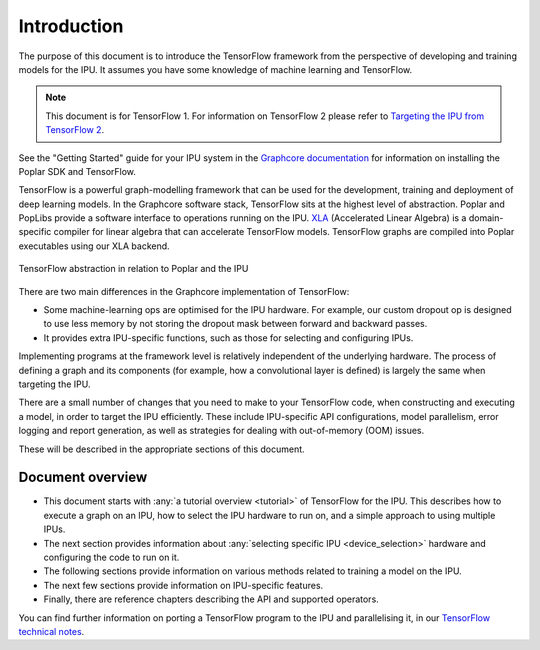Introduction
------------

The purpose of this document is to introduce the TensorFlow framework from the
perspective of developing and training models for the IPU. It assumes you have
some knowledge of machine learning and TensorFlow.

.. note:: This document is for TensorFlow 1. For information on TensorFlow 2
          please refer to `Targeting the IPU from TensorFlow 2
          <https://docs.graphcore.ai/projects/tensorflow-user-guide/>`_.

See the "Getting Started" guide for your IPU system in the
`Graphcore documentation <https://docs.graphcore.ai>`_
for information on installing the Poplar SDK and TensorFlow.

TensorFlow is a powerful graph-modelling framework that can be used for the
development, training and deployment of deep learning models. In the Graphcore
software stack, TensorFlow sits at the highest level of abstraction. Poplar
and PopLibs provide a software interface to operations running on the IPU.
`XLA <https://www.tensorflow.org/xla>`_ (Accelerated Linear Algebra) is a
domain-specific compiler for linear algebra that can accelerate TensorFlow models.
TensorFlow graphs are compiled into Poplar executables using our XLA backend.

.. figure:: figures/Tensorflow_Poplar.png
    :width: 100%
    :alt: TensorFlow abstraction
    :align: center

    TensorFlow abstraction in relation to Poplar and the IPU

There are two main differences in the Graphcore implementation of TensorFlow:

* Some machine-learning ops are optimised for the IPU
  hardware. For example, our custom dropout op is designed to use less memory
  by not storing the dropout mask between forward and backward passes.
* It provides extra IPU-specific functions, such as those for selecting and
  configuring IPUs.

Implementing programs at the framework level is relatively independent of
the underlying hardware. The process of defining a graph and
its components (for example, how a convolutional layer is defined) is largely the
same when targeting the IPU.

There are a small number of changes that you need to make to your TensorFlow
code, when constructing and executing a model, in order to target the IPU
efficiently. These include IPU-specific API configurations, model parallelism,
error logging and report generation, as well as strategies for dealing with
out-of-memory (OOM) issues.

These will be described in the appropriate sections of this document.

Document overview
~~~~~~~~~~~~~~~~~

* This document starts with :any:`a tutorial overview <tutorial>` of TensorFlow
  for the IPU. This describes how to execute a graph on an IPU, how to select
  the IPU hardware to run on, and a simple approach to using multiple IPUs.
* The next section provides information about :any:`selecting specific IPU
  <device_selection>` hardware and configuring the code to run on it.
* The following sections provide information on various methods related to
  training a model on the IPU.
* The next few sections provide information on IPU-specific features.
* Finally, there are reference chapters describing the API and supported operators.

You can find further information on porting a TensorFlow program to the IPU and
parallelising it, in our `TensorFlow technical notes
<https://docs.graphcore.ai/en/latest/#tensorflow>`_.
